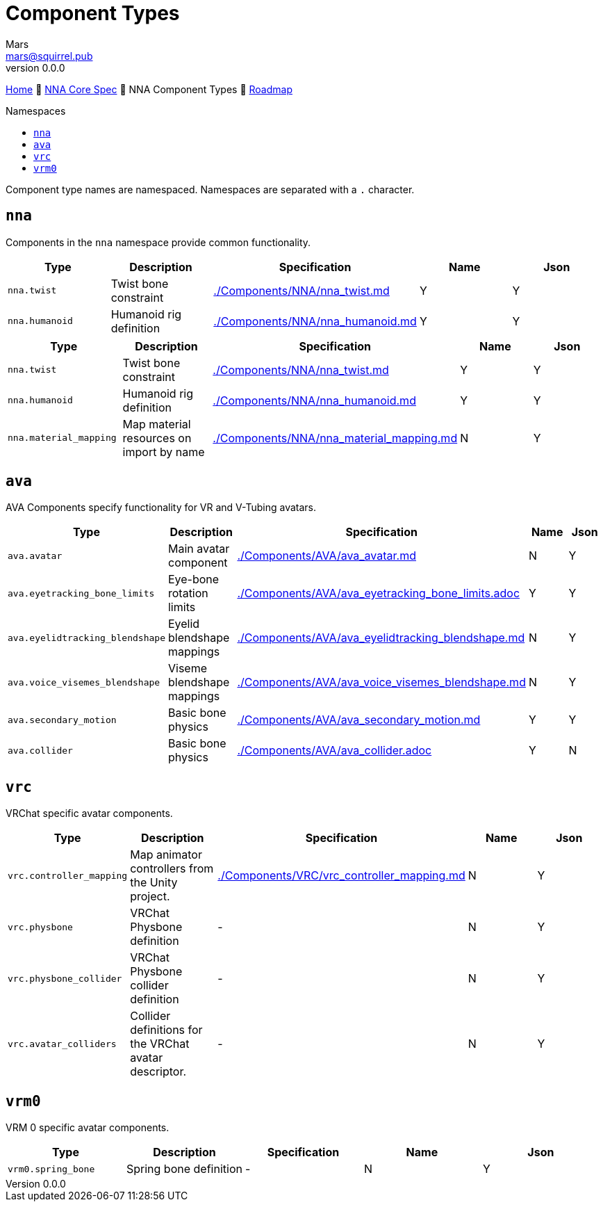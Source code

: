 // Licensed under CC-BY-4.0 (<https://creativecommons.org/licenses/by/4.0/>)

= Component Types
Mars <mars@squirrel.pub>
v0.0.0
:homepage: https://github.com/emperorofmars/nna
:keywords: nna, 3d, fbx, extension, fileformat, format, interchange, interoperability
:hardbreaks-option:
:library: Asciidoctor
:toc:
:toclevels: 4
:toc-placement!:
:toc-title: Namespaces
:idprefix:
:idseparator: -
:experimental:
:table-caption!:
ifdef::env-github[]
:tip-caption: :bulb:
:note-caption: :information_source:
endif::[]

link:./readme.adoc[Home] 🔶 link:./nna_spec.adoc[NNA Core Spec] 🔶 NNA Component Types 🔶 link:./roadmap.adoc[Roadmap]

toc::[]

Component type names are namespaced. Namespaces are separated with a `.` character.

## `nna`
Components in the `nna` namespace provide common functionality.

[caption=,title=""]
[cols=5*]
|===
| Type | Description | Specification | Name | Json

| `nna.twist` | Twist bone constraint | link:./Components/NNA/nna_twist.md[] | Y | Y
| `nna.humanoid` | Humanoid rig definition | link:./Components/NNA/nna_humanoid.md[] | Y | Y
| `nna.material_mapping` | Map material resources on import by name | link:./Components/NNA/nna_material_mapping.md[]
|===


[caption=,title=""]
[cols=5*]
|===
| Type | Description | Specification | Name | Json

| `nna.twist` | Twist bone constraint | link:./Components/NNA/nna_twist.md[] | Y | Y
| `nna.humanoid` | Humanoid rig definition | link:./Components/NNA/nna_humanoid.md[] | Y | Y
| `nna.material_mapping` | Map material resources on import by name | link:./Components/NNA/nna_material_mapping.md[] | N | Y
|===

## `ava`
AVA Components specify functionality for VR and V-Tubing avatars.


[caption=,title=""]
[cols=5*]
|===
| Type | Description | Specification | Name | Json

| `ava.avatar` | Main avatar component | link:./Components/AVA/ava_avatar.md[] | N | Y
| `ava.eyetracking_bone_limits` | Eye-bone rotation limits | link:./Components/AVA/ava_eyetracking_bone_limits.adoc[] | Y | Y
| `ava.eyelidtracking_blendshape` | Eyelid blendshape mappings | link:./Components/AVA/ava_eyelidtracking_blendshape.md[] | N | Y
| `ava.voice_visemes_blendshape` | Viseme blendshape mappings | link:./Components/AVA/ava_voice_visemes_blendshape.md[] | N | Y
| `ava.secondary_motion` | Basic bone physics | link:./Components/AVA/ava_secondary_motion.md[] | Y | Y
| `ava.collider` | Basic bone physics | link:./Components/AVA/ava_collider.adoc[] | Y | N
|===

## `vrc`
VRChat specific avatar components.


[caption=,title=""]
[cols=5*]
|===
| Type | Description | Specification | Name | Json

| `vrc.controller_mapping` | Map animator controllers from the Unity project. | link:./Components/VRC/vrc_controller_mapping.md[]  | N | Y
| `vrc.physbone` | VRChat Physbone definition | - | N | Y
| `vrc.physbone_collider` | VRChat Physbone collider definition | -  | N | Y
| `vrc.avatar_colliders` | Collider definitions for the VRChat avatar descriptor. | - | N | Y
|===

## `vrm0`
VRM 0 specific avatar components.

[caption=,title=""]
[cols=5*]
|===
| Type | Description | Specification | Name | Json

| `vrm0.spring_bone` | Spring bone definition | - | N | Y
|===
